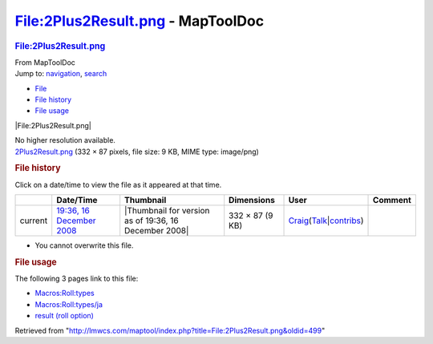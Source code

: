 ==================================
File:2Plus2Result.png - MapToolDoc
==================================

.. contents::
   :depth: 3
..

.. container:: noprint
   :name: mw-page-base

.. container:: noprint
   :name: mw-head-base

.. container:: mw-body
   :name: content

   .. container:: mw-indicators

   .. rubric:: File:2Plus2Result.png
      :name: firstHeading
      :class: firstHeading

   .. container:: mw-body-content
      :name: bodyContent

      .. container::
         :name: siteSub

         From MapToolDoc

      .. container::
         :name: contentSub

      .. container:: mw-jump
         :name: jump-to-nav

         Jump to: `navigation <#mw-head>`__, `search <#p-search>`__

      .. container::
         :name: mw-content-text

         -  `File <#file>`__
         -  `File history <#filehistory>`__
         -  `File usage <#filelinks>`__

         .. container:: fullImageLink
            :name: file

            |File:2Plus2Result.png|

            .. container:: mw-filepage-resolutioninfo

               No higher resolution available.

         .. container:: fullMedia

            `2Plus2Result.png </maptool/images/9/96/2Plus2Result.png>`__
            ‎(332 × 87 pixels, file size: 9 KB, MIME type: image/png)

         .. container:: mw-content-ltr
            :name: mw-imagepage-content

         .. rubric:: File history
            :name: filehistory

         .. container::
            :name: mw-imagepage-section-filehistory

            Click on a date/time to view the file as it appeared at that
            time.

            ======= =================================================================== ===================================================== =============== =========================================================================================================================================================================================== =======
            \       Date/Time                                                           Thumbnail                                             Dimensions      User                                                                                                                                                                                        Comment
            ======= =================================================================== ===================================================== =============== =========================================================================================================================================================================================== =======
            current `19:36, 16 December 2008 </maptool/images/9/96/2Plus2Result.png>`__ |Thumbnail for version as of 19:36, 16 December 2008| 332 × 87 (9 KB) `Craig </rptools/wiki/User:Craig>`__\ (\ \ `Talk </maptool/index.php?title=User_talk:Craig&action=edit&redlink=1>`__\ \ \|\ \ `contribs </rptools/wiki/Special:Contributions/Craig>`__\ \ )
            ======= =================================================================== ===================================================== =============== =========================================================================================================================================================================================== =======

         -  You cannot overwrite this file.

         .. rubric:: File usage
            :name: filelinks

         .. container::
            :name: mw-imagepage-section-linkstoimage

            The following 3 pages link to this file:

            -  `Macros:Roll:types </rptools/wiki/Macros:Roll:types>`__
            -  `Macros:Roll:types/ja </rptools/wiki/Macros:Roll:types/ja>`__
            -  `result (roll
               option) </rptools/wiki/result_(roll_option)>`__

      .. container:: printfooter

         Retrieved from
         "http://lmwcs.com/maptool/index.php?title=File:2Plus2Result.png&oldid=499"

